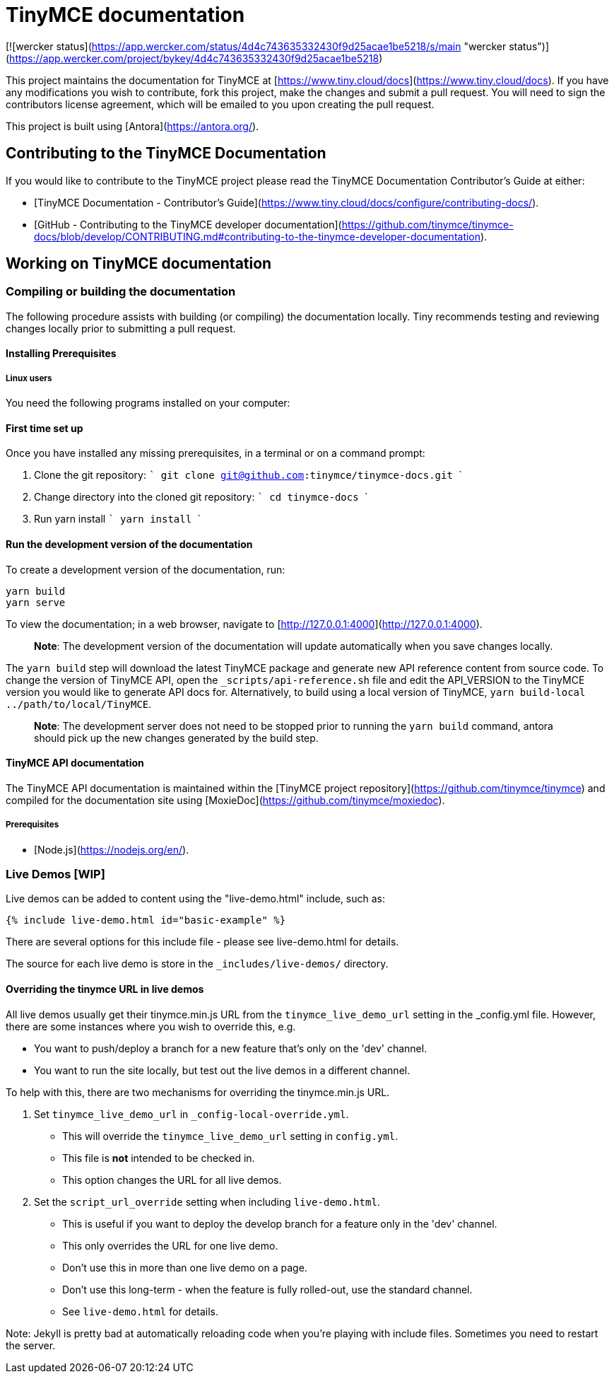 # TinyMCE documentation

[![wercker status](https://app.wercker.com/status/4d4c743635332430f9d25acae1be5218/s/main "wercker status")](https://app.wercker.com/project/bykey/4d4c743635332430f9d25acae1be5218)

This project maintains the documentation for TinyMCE at
[https://www.tiny.cloud/docs](https://www.tiny.cloud/docs). If you have any
modifications you wish to contribute, fork this project, make the changes
and submit a pull request. You will need to sign the contributors license
agreement, which will be emailed to you upon creating the pull request.

This project is built using [Antora](https://antora.org/).

## Contributing to the TinyMCE Documentation

If you would like to contribute to the TinyMCE project please read the TinyMCE Documentation Contributor's Guide at either:

- [TinyMCE Documentation - Contributor's Guide](https://www.tiny.cloud/docs/configure/contributing-docs/).
- [GitHub - Contributing to the TinyMCE developer documentation](https://github.com/tinymce/tinymce-docs/blob/develop/CONTRIBUTING.md#contributing-to-the-tinymce-developer-documentation).

## Working on TinyMCE documentation

### Compiling or building the documentation

The following procedure assists with building (or compiling) the documentation locally. Tiny recommends testing and reviewing changes locally prior to submitting a pull request.

#### Installing Prerequisites

##### Linux users

You need the following programs installed on your computer:

#### First time set up

Once you have installed any missing prerequisites, in a terminal or on a command prompt:

1. Clone the git repository:
    ```
    git clone git@github.com:tinymce/tinymce-docs.git
    ```

2. Change directory into the cloned git repository:
    ```
    cd tinymce-docs
    ```

3. Run yarn install
    ```
    yarn install
    ```

#### Run the development version of the documentation

To create a development version of the documentation, run:

```
yarn build
yarn serve
```


To view the documentation; in a web browser, navigate to [http://127.0.0.1:4000](http://127.0.0.1:4000).

> **Note**: The development version of the documentation will update automatically when you save changes locally.

The `yarn build` step will download the latest TinyMCE package and generate new API reference content from source code. To change the version of TinyMCE API, open the `_scripts/api-reference.sh` file and edit the API_VERSION to the TinyMCE version you would like to generate API docs for.  Alternatively, to build using a local version of TinyMCE, `yarn build-local ../path/to/local/TinyMCE`.

> **Note**: The development server does not need to be stopped prior to running the `yarn build` command, antora should pick up the new changes generated by the build step.

#### TinyMCE API documentation

The TinyMCE API documentation is maintained within the [TinyMCE project repository](https://github.com/tinymce/tinymce) and compiled for the documentation site using [MoxieDoc](https://github.com/tinymce/moxiedoc).

##### Prerequisites

- [Node.js](https://nodejs.org/en/).


### Live Demos [WIP]

Live demos can be added to content using the "live-demo.html" include, such as:

```
{% include live-demo.html id="basic-example" %}
```

There are several options for this include file - please see live-demo.html for details.

The source for each live demo is store in the `_includes/live-demos/` directory.

#### Overriding the tinymce URL in live demos

All live demos usually get their tinymce.min.js URL from the `tinymce_live_demo_url` setting in the _config.yml file.
However, there are some instances where you wish to override this, e.g.

 - You want to push/deploy a branch for a new feature that's only on the 'dev' channel.
 - You want to run the site locally, but test out the live demos in a different channel.

To help with this, there are two mechanisms for overriding the tinymce.min.js URL.

 1. Set `tinymce_live_demo_url` in `_config-local-override.yml`.
    - This will override the `tinymce_live_demo_url` setting in `config.yml`.
    - This file is *not* intended to be checked in.
    - This option changes the URL for all live demos.

 2. Set the `script_url_override` setting when including `live-demo.html`.
    - This is useful if you want to deploy the develop branch for a feature only in the 'dev' channel.
    - This only overrides the URL for one live demo.
    - Don't use this in more than one live demo on a page.
    - Don't use this long-term - when the feature is fully rolled-out, use the standard channel.
    - See `live-demo.html` for details.

Note: Jekyll is pretty bad at automatically reloading code when you're playing with include files.
Sometimes you need to restart the server.
